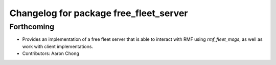 ^^^^^^^^^^^^^^^^^^^^^^^^^^^^^^^^^^^^^^^
Changelog for package free_fleet_server
^^^^^^^^^^^^^^^^^^^^^^^^^^^^^^^^^^^^^^^

Forthcoming
-----------
* Provides an implementation of a free fleet server that is able to interact with RMF using `rmf_fleet_msgs`, as well as work with client implementations.
* Contributors: Aaron Chong
